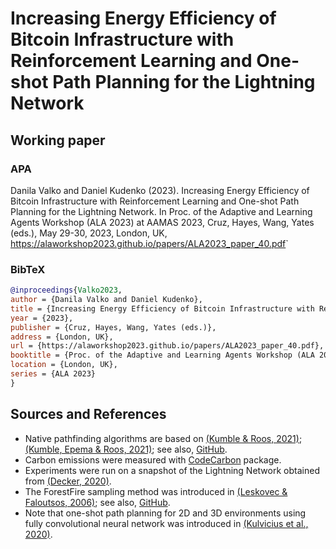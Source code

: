 #+OPTIONS: toc:nil

#+begin_abstract

#+end_abstract

* Increasing Energy Efficiency of Bitcoin Infrastructure with Reinforcement Learning and One-shot Path Planning for the Lightning Network

** Working paper
*** APA
Danila Valko and Daniel Kudenko (2023).	Increasing Energy Efficiency of Bitcoin Infrastructure with Reinforcement Learning and One-shot Path Planning for the Lightning Network. In Proc. of the Adaptive and Learning Agents Workshop (ALA 2023) at AAMAS 2023, Cruz, Hayes, Wang, Yates (eds.), May 29-30, 2023, London, UK, https://alaworkshop2023.github.io/papers/ALA2023_paper_40.pdf`
*** BibTeX
#+begin_src bibtex
@inproceedings{Valko2023,
author = {Danila Valko and Daniel Kudenko},
title = {Increasing Energy Efficiency of Bitcoin Infrastructure with Reinforcement Learning and One-shot Path Planning for the Lightning Network},
year = {2023},
publisher = {Cruz, Hayes, Wang, Yates (eds.)},
address = {London, UK},
url = {https://alaworkshop2023.github.io/papers/ALA2023_paper_40.pdf},
booktitle = {Proc. of the Adaptive and Learning Agents Workshop (ALA 2023) at AAMAS 2023, May 29-30},
location = {London, UK},
series = {ALA 2023}
}
#+end_src

** Sources and References
- Native pathfinding algorithms are based on [[https://ieeexplore.ieee.org/document/9566199][(Kumble & Roos, 2021)]]; [[https://arxiv.org/pdf/2107.10070.pdf][(Kumble, Epema & Roos, 2021)]]; see also, [[https://github.com/SatwikPrabhu/Attacking-Lightning-s-anonymity][GitHub]].
- Carbon emissions were measured with [[https://github.com/mlco2/codecarbon][CodeCarbon]] package.
- Experiments were run on a snapshot of the Lightning Network obtained from [[https://github.com/lnresearch/topology][(Decker, 2020)]].
- The ForestFire sampling method was introduced in [[https://cs.stanford.edu/people/jure/pubs/sampling-kdd06.pdf][(Leskovec & Faloutsos, 2006)]]; see also, [[https://github.com/benedekrozemberczki/littleballoffur][GitHub]].
- Note that one-shot path planning for 2D and 3D environments using fully convolutional neural network was introduced in [[https://arxiv.org/pdf/2004.00568.pdf][(Kulvicius et al., 2020)]].
